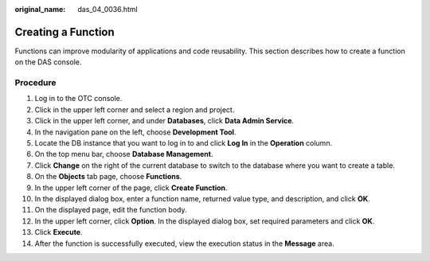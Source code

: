 :original_name: das_04_0036.html

.. _das_04_0036:

Creating a Function
===================

Functions can improve modularity of applications and code reusability. This section describes how to create a function on the DAS console.

Procedure
---------

#. Log in to the OTC console.
#. Click |image1| in the upper left corner and select a region and project.
#. Click |image2| in the upper left corner, and under **Databases**, click **Data Admin Service**.
#. In the navigation pane on the left, choose **Development Tool**.
#. Locate the DB instance that you want to log in to and click **Log In** in the **Operation** column.
#. On the top menu bar, choose **Database Management**.
#. Click **Change** on the right of the current database to switch to the database where you want to create a table.
#. On the **Objects** tab page, choose **Functions**.
#. In the upper left corner of the page, click **Create Function**.
#. In the displayed dialog box, enter a function name, returned value type, and description, and click **OK**.
#. On the displayed page, edit the function body.
#. In the upper left corner, click **Option**. In the displayed dialog box, set required parameters and click **OK**.
#. Click **Execute**.
#. After the function is successfully executed, view the execution status in the **Message** area.

.. |image1| image:: /_static/images/en-us_image_0000001694653209.png
.. |image2| image:: /_static/images/en-us_image_0000001694653201.png
